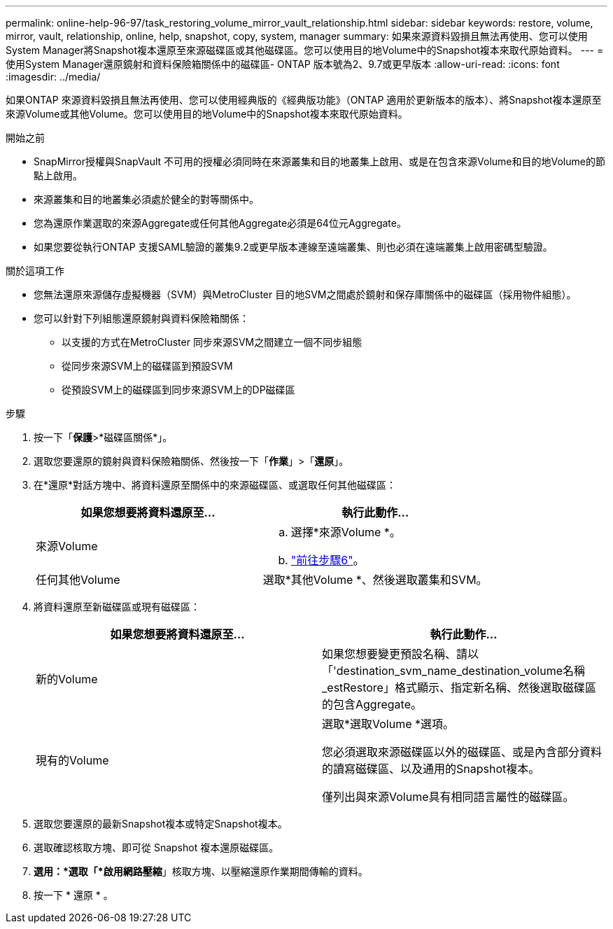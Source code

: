 ---
permalink: online-help-96-97/task_restoring_volume_mirror_vault_relationship.html 
sidebar: sidebar 
keywords: restore, volume, mirror, vault, relationship, online, help, snapshot, copy, system, manager 
summary: 如果來源資料毀損且無法再使用、您可以使用System Manager將Snapshot複本還原至來源磁碟區或其他磁碟區。您可以使用目的地Volume中的Snapshot複本來取代原始資料。 
---
= 使用System Manager還原鏡射和資料保險箱關係中的磁碟區- ONTAP 版本號為2、9.7或更早版本
:allow-uri-read: 
:icons: font
:imagesdir: ../media/


[role="lead"]
如果ONTAP 來源資料毀損且無法再使用、您可以使用經典版的《經典版功能》（ONTAP 適用於更新版本的版本）、將Snapshot複本還原至來源Volume或其他Volume。您可以使用目的地Volume中的Snapshot複本來取代原始資料。

.開始之前
* SnapMirror授權與SnapVault 不可用的授權必須同時在來源叢集和目的地叢集上啟用、或是在包含來源Volume和目的地Volume的節點上啟用。
* 來源叢集和目的地叢集必須處於健全的對等關係中。
* 您為還原作業選取的來源Aggregate或任何其他Aggregate必須是64位元Aggregate。
* 如果您要從執行ONTAP 支援SAML驗證的叢集9.2或更早版本連線至遠端叢集、則也必須在遠端叢集上啟用密碼型驗證。


.關於這項工作
* 您無法還原來源儲存虛擬機器（SVM）與MetroCluster 目的地SVM之間處於鏡射和保存庫關係中的磁碟區（採用物件組態）。
* 您可以針對下列組態還原鏡射與資料保險箱關係：
+
** 以支援的方式在MetroCluster 同步來源SVM之間建立一個不同步組態
** 從同步來源SVM上的磁碟區到預設SVM
** 從預設SVM上的磁碟區到同步來源SVM上的DP磁碟區




.步驟
. 按一下「*保護*>*磁碟區關係*」。
. 選取您要還原的鏡射與資料保險箱關係、然後按一下「*作業*」>「*還原*」。
. 在*還原*對話方塊中、將資料還原至關係中的來源磁碟區、或選取任何其他磁碟區：
+
|===
| 如果您想要將資料還原至... | 執行此動作... 


 a| 
來源Volume
 a| 
.. 選擇*來源Volume *。
.. link:#step6["前往步驟6"]。




 a| 
任何其他Volume
 a| 
選取*其他Volume *、然後選取叢集和SVM。

|===
. 將資料還原至新磁碟區或現有磁碟區：
+
|===
| 如果您想要將資料還原至... | 執行此動作... 


 a| 
新的Volume
 a| 
如果您想要變更預設名稱、請以「'destination_svm_name_destination_volume名稱_estRestore」格式顯示、指定新名稱、然後選取磁碟區的包含Aggregate。



 a| 
現有的Volume
 a| 
選取*選取Volume *選項。

您必須選取來源磁碟區以外的磁碟區、或是內含部分資料的讀寫磁碟區、以及通用的Snapshot複本。

僅列出與來源Volume具有相同語言屬性的磁碟區。

|===
. 選取您要還原的最新Snapshot複本或特定Snapshot複本。
. [[step6]] 選取確認核取方塊、即可從 Snapshot 複本還原磁碟區。
. *選用：*選取「*啟用網路壓縮*」核取方塊、以壓縮還原作業期間傳輸的資料。
. 按一下 * 還原 * 。


